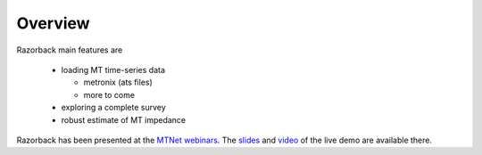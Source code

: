 Overview
========

Razorback main features are

  - loading MT time-series data
  
    - metronix (ats files)
    - more to come
  
  - exploring a complete survey
  - robust estimate of MT impedance


Razorback has been presented at the `MTNet webinars`_.
The `slides`_ and `video`_ of the live demo are available there.


.. _MTNet webinars: http://mtnet.info/EMinars/EMinars.html
.. _slides: http://mtnet.info/EMinars/20210127_WawrzyniakSmai_EMinar.pdf
.. _video: http://mtnet.info/EMinars/20210127_WawrzyniakSmai_EMinar.mp4
